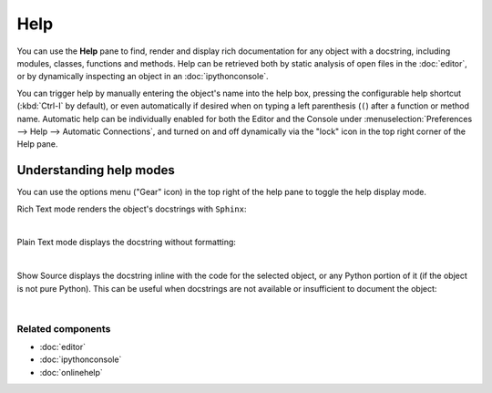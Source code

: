 ####
Help
####

You can use the **Help** pane to find, render and display rich documentation for any object with a docstring, including modules, classes, functions and methods.
Help can be retrieved both by static analysis of open files in the :doc:`editor`, or by dynamically inspecting an object in an :doc:`ipythonconsole`.

You can trigger help by manually entering the object's name into the help box, pressing the configurable help shortcut (:kbd:`Ctrl-I` by default), or even automatically if desired when on typing a left parenthesis (``(``) after a function or method name.
Automatic help can be individually enabled for both the Editor and the Console under :menuselection:`Preferences --> Help --> Automatic Connections`, and turned on and off dynamically via the "lock" icon in the top right corner of the Help pane.


========================
Understanding help modes
========================

You can use the options menu ("Gear" icon) in the top right of the help pane to toggle the help display mode.

Rich Text mode renders the object's docstrings with ``Sphinx``:

.. image:: images/help/help_standard.png
   :alt: Spyder Help panel, displaying rich text docs for the DataFrame class

|

Plain Text mode displays the docstring without formatting:

.. image:: images/help/help_plain.png
   :alt: Spyder Help panel, displaying plain text docs for the DataFrame class

|

Show Source displays the docstring inline with the code for the selected object, or any Python portion of it (if the object is not pure Python).
This can be useful when docstrings are not available or insufficient to document the object:

.. image:: images/help/help_source_code.png
   :alt: Help panel showing part of the docstring and source code for DataFrame

|


Related components
~~~~~~~~~~~~~~~~~~

* :doc:`editor`
* :doc:`ipythonconsole`
* :doc:`onlinehelp`
